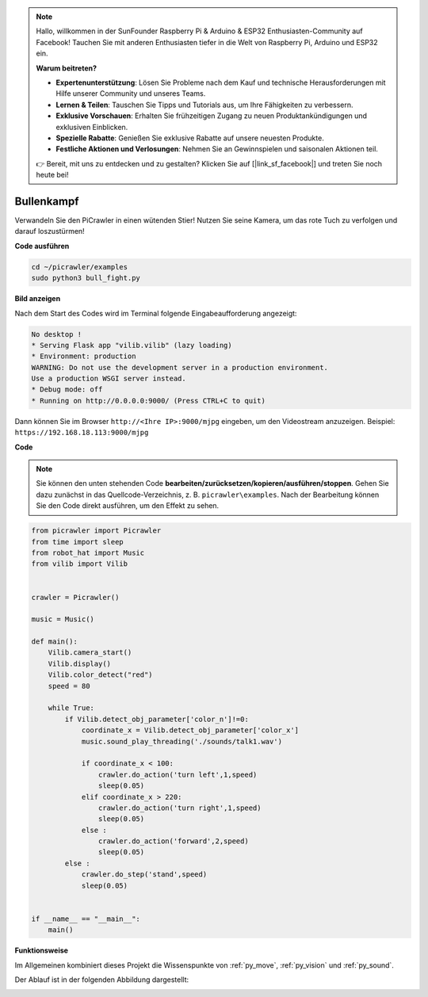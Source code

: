 .. note:: 

    Hallo, willkommen in der SunFounder Raspberry Pi & Arduino & ESP32 Enthusiasten-Community auf Facebook! Tauchen Sie mit anderen Enthusiasten tiefer in die Welt von Raspberry Pi, Arduino und ESP32 ein.  

    **Warum beitreten?**  

    - **Expertenunterstützung**: Lösen Sie Probleme nach dem Kauf und technische Herausforderungen mit Hilfe unserer Community und unseres Teams.  
    - **Lernen & Teilen**: Tauschen Sie Tipps und Tutorials aus, um Ihre Fähigkeiten zu verbessern.  
    - **Exklusive Vorschauen**: Erhalten Sie frühzeitigen Zugang zu neuen Produktankündigungen und exklusiven Einblicken.  
    - **Spezielle Rabatte**: Genießen Sie exklusive Rabatte auf unsere neuesten Produkte.  
    - **Festliche Aktionen und Verlosungen**: Nehmen Sie an Gewinnspielen und saisonalen Aktionen teil.  

    👉 Bereit, mit uns zu entdecken und zu gestalten? Klicken Sie auf [|link_sf_facebook|] und treten Sie noch heute bei!  

.. _py_bull:  

Bullenkampf  
===============

Verwandeln Sie den PiCrawler in einen wütenden Stier! Nutzen Sie seine Kamera, um das rote Tuch zu verfolgen und darauf loszustürmen!  

.. image:: img/bullfight.png  

**Code ausführen**

.. raw:: html  

    <run></run>  

.. code-block::  

    cd ~/picrawler/examples  
    sudo python3 bull_fight.py  


**Bild anzeigen**  

Nach dem Start des Codes wird im Terminal folgende Eingabeaufforderung angezeigt:  

.. code-block::  

    No desktop !  
    * Serving Flask app "vilib.vilib" (lazy loading)  
    * Environment: production  
    WARNING: Do not use the development server in a production environment.  
    Use a production WSGI server instead.  
    * Debug mode: off  
    * Running on http://0.0.0.0:9000/ (Press CTRL+C to quit)  

Dann können Sie im Browser ``http://<Ihre IP>:9000/mjpg`` eingeben, um den Videostream anzuzeigen. Beispiel: ``https://192.168.18.113:9000/mjpg``  

.. image:: img/display.png  

**Code**  

.. note:: 
    Sie können den unten stehenden Code **bearbeiten/zurücksetzen/kopieren/ausführen/stoppen**. Gehen Sie dazu zunächst in das Quellcode-Verzeichnis, z. B. ``picrawler\examples``. Nach der Bearbeitung können Sie den Code direkt ausführen, um den Effekt zu sehen.  

.. raw:: html  

    <run></run>  

.. code-block:: python  

    from picrawler import Picrawler  
    from time import sleep  
    from robot_hat import Music  
    from vilib import Vilib  
    
    
    crawler = Picrawler()  
    
    music = Music()  
    
    def main():  
        Vilib.camera_start()  
        Vilib.display()  
        Vilib.color_detect("red")  
        speed = 80  
    
        while True:  
            if Vilib.detect_obj_parameter['color_n']!=0:
                coordinate_x = Vilib.detect_obj_parameter['color_x']  
                music.sound_play_threading('./sounds/talk1.wav')  
    
                if coordinate_x < 100:  
                    crawler.do_action('turn left',1,speed)
                    sleep(0.05)  
                elif coordinate_x > 220:  
                    crawler.do_action('turn right',1,speed)
                    sleep(0.05)  
                else :
                    crawler.do_action('forward',2,speed)
                    sleep(0.05)  
            else :
                crawler.do_step('stand',speed)
                sleep(0.05)  
    
    
    if __name__ == "__main__":  
        main()  


**Funktionsweise**  

Im Allgemeinen kombiniert dieses Projekt die Wissenspunkte von :ref:`py_move`, :ref:`py_vision` und :ref:`py_sound`.  

Der Ablauf ist in der folgenden Abbildung dargestellt:  

.. image:: img/bull_fight-f.png  

